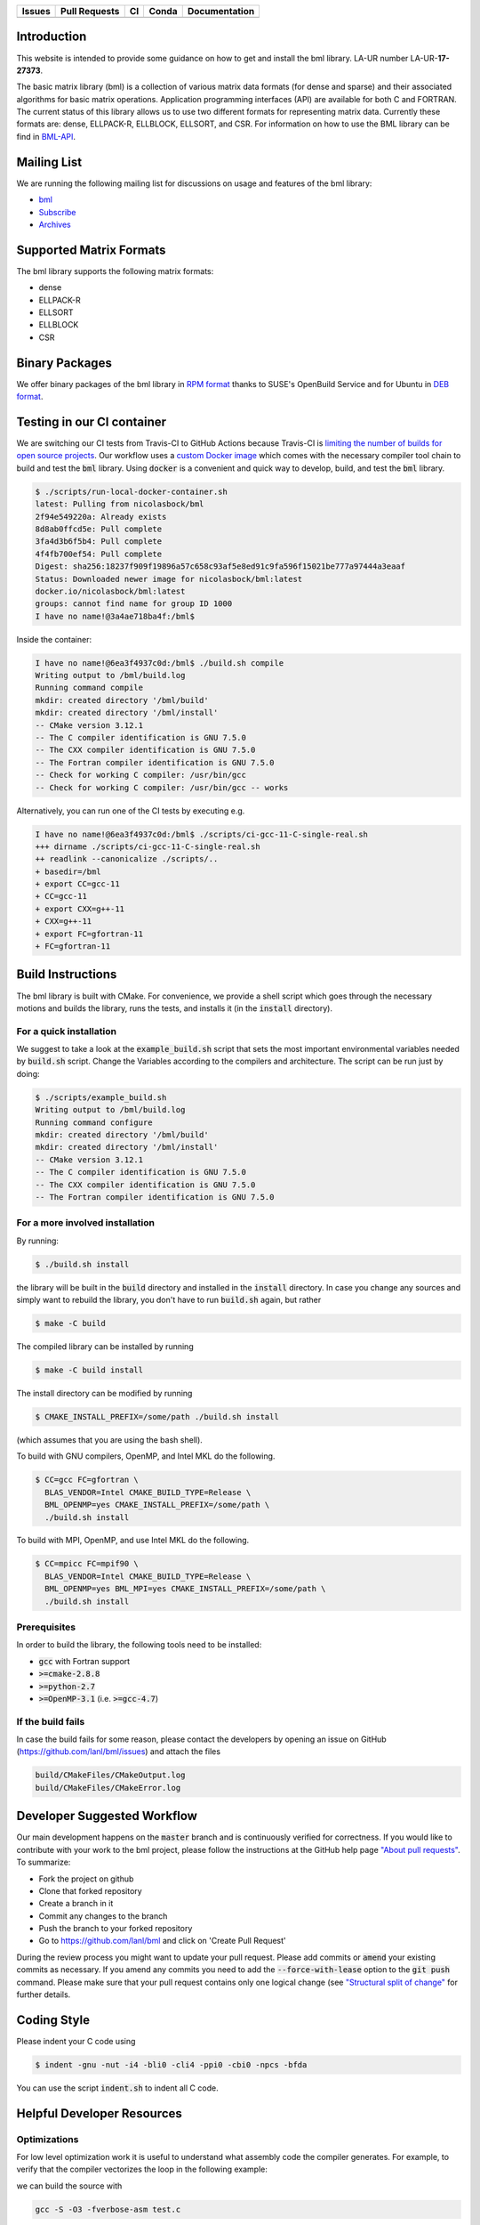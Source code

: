 .. list-table::
  :header-rows: 1

  * - Issues
    - Pull Requests
    - CI
    - Conda
    - Documentation
  * - .. image:: https://img.shields.io/github/issues/lanl/bml
        :alt: GitHub issues
        :target: https://github.com/lanl/bml/issues>
    - .. image:: https://img.shields.io/github/issues-pr/lanl/bml.svg
        :alt: GitHub pull requests
        :target: https://github.com/lanl/bml/pulls
    - .. image:: https://github.com/lanl/bml/workflows/CI/badge.svg
        :alt: GitHub Actions
        :target: https://github.com/lanl/bml/actions
    - .. image:: https://img.shields.io/conda/vn/conda-forge/bml.svg
        :alt: Conda Version
        :target: https://anaconda.org/conda-forge/bml
    - .. image:: https://readthedocs.org/projects/basic-matrix-library/badge/?version=master
        :target: https://basic-matrix-library.readthedocs.io/en/master/?badge=master
        :alt: Documentation Status

Introduction
============

This website is intended to provide some guidance on how to get and install the
bml library. LA-UR number LA-UR-**17-27373**.

The basic matrix library (bml) is a collection of various matrix data formats
(for dense and sparse) and their associated algorithms for basic matrix
operations. Application programming interfaces (API) are available for both C
and FORTRAN. The current status of this library allows us to use two different
formats for representing matrix data. Currently these formats are: dense,
ELLPACK-R, ELLBLOCK, ELLSORT, and CSR. For information on how to use the BML
library can be find in
`BML-API <https://lanl.github.io/bml/API/developer_documentation.html>`_.

Mailing List
============

We are running the following mailing list for discussions on usage and features
of the bml library:

- `bml <https://groups.io/g/bml>`_
- `Subscribe <https://groups.io/g/bml/signup>`_
- `Archives <https://groups.io/g/bml/topics>`_

Supported Matrix Formats
========================

The bml library supports the following matrix formats:

- dense
- ELLPACK-R
- ELLSORT
- ELLBLOCK
- CSR

Binary Packages
===============

We offer binary packages of the bml library in `RPM format
<http://software.opensuse.org/download.html?project=home%3Anicolasbock%3Aqmmd&package=bml>`_
thanks to SUSE's OpenBuild Service and for Ubuntu in `DEB format
<https://launchpad.net/~nicolasbock/+archive/ubuntu/qmmd>`_.

Testing in our CI container
===========================

We are switching our CI tests from Travis-CI to GitHub Actions because Travis-CI
is `limiting the number of builds for open source projects
<https://blog.travis-ci.com/2020-11-02-travis-ci-new-billing>`_. Our workflow
uses a `custom Docker image <https://hub.docker.com/r/nicolasbock/bml>`_ which
comes with the necessary compiler tool chain to build and test the :code:`bml`
library. Using :code:`docker` is a convenient and quick way to develop, build,
and test the :code:`bml` library.

.. code-block:: console

  $ ./scripts/run-local-docker-container.sh
  latest: Pulling from nicolasbock/bml
  2f94e549220a: Already exists
  8d8ab0ffcd5e: Pull complete
  3fa4d3b6f5b4: Pull complete
  4f4fb700ef54: Pull complete
  Digest: sha256:18237f909f19896a57c658c93af5e8ed91c9fa596f15021be777a97444a3eaaf
  Status: Downloaded newer image for nicolasbock/bml:latest
  docker.io/nicolasbock/bml:latest
  groups: cannot find name for group ID 1000
  I have no name!@3a4ae718ba4f:/bml$

Inside the container:

.. code-block:: console

  I have no name!@6ea3f4937c0d:/bml$ ./build.sh compile
  Writing output to /bml/build.log
  Running command compile
  mkdir: created directory '/bml/build'
  mkdir: created directory '/bml/install'
  -- CMake version 3.12.1
  -- The C compiler identification is GNU 7.5.0
  -- The CXX compiler identification is GNU 7.5.0
  -- The Fortran compiler identification is GNU 7.5.0
  -- Check for working C compiler: /usr/bin/gcc
  -- Check for working C compiler: /usr/bin/gcc -- works

Alternatively, you can run one of the CI tests by executing e.g.

.. code-block:: console

  I have no name!@6ea3f4937c0d:/bml$ ./scripts/ci-gcc-11-C-single-real.sh
  +++ dirname ./scripts/ci-gcc-11-C-single-real.sh
  ++ readlink --canonicalize ./scripts/..
  + basedir=/bml
  + export CC=gcc-11
  + CC=gcc-11
  + export CXX=g++-11
  + CXX=g++-11
  + export FC=gfortran-11
  + FC=gfortran-11

Build Instructions
==================

The bml library is built with CMake. For convenience, we provide a shell script
which goes through the necessary motions and builds the library, runs the tests,
and installs it (in the :code:`install` directory).

For a quick installation
------------------------

We suggest to take a look at the :code:`example_build.sh` script that sets the
most important environmental variables needed by :code:`build.sh` script. Change
the Variables according to the compilers and architecture. The script can be run
just by doing:

.. code-block:: console

  $ ./scripts/example_build.sh
  Writing output to /bml/build.log
  Running command configure
  mkdir: created directory '/bml/build'
  mkdir: created directory '/bml/install'
  -- CMake version 3.12.1
  -- The C compiler identification is GNU 7.5.0
  -- The CXX compiler identification is GNU 7.5.0
  -- The Fortran compiler identification is GNU 7.5.0

For a more involved installation
--------------------------------

By running:

.. code-block:: console

  $ ./build.sh install

the library will be built in the :code:`build` directory and installed in the
:code:`install` directory. In case you change any sources and simply want to
rebuild the library, you don't have to run :code:`build.sh` again, but rather

.. code-block:: console

  $ make -C build

The compiled library can be installed by running

.. code-block:: console

  $ make -C build install

The install directory can be modified by running

.. code-block:: console

  $ CMAKE_INSTALL_PREFIX=/some/path ./build.sh install

(which assumes that you are using the bash shell).

To build with GNU compilers, OpenMP, and Intel MKL do the following.

.. code-block:: console

  $ CC=gcc FC=gfortran \
    BLAS_VENDOR=Intel CMAKE_BUILD_TYPE=Release \
    BML_OPENMP=yes CMAKE_INSTALL_PREFIX=/some/path \
    ./build.sh install

To build with MPI, OpenMP, and use Intel MKL do the following.

.. code-block:: console

  $ CC=mpicc FC=mpif90 \
    BLAS_VENDOR=Intel CMAKE_BUILD_TYPE=Release \
    BML_OPENMP=yes BML_MPI=yes CMAKE_INSTALL_PREFIX=/some/path \
    ./build.sh install

Prerequisites
-------------

In order to build the library, the following tools need to be installed:

- :code:`gcc` with Fortran support
- :code:`>=cmake-2.8.8`
- :code:`>=python-2.7`
- :code:`>=OpenMP-3.1` (i.e. :code:`>=gcc-4.7`)

If the build fails
------------------

In case the build fails for some reason, please contact the developers by
opening an issue on GitHub (https://github.com/lanl/bml/issues) and attach the
files

.. code-block:: shell

  build/CMakeFiles/CMakeOutput.log
  build/CMakeFiles/CMakeError.log

Developer Suggested Workflow
============================

Our main development happens on the :code:`master` branch and is continuously
verified for correctness. If you would like to contribute with your work to the
bml project, please follow the instructions at the GitHub help page `"About pull
requests" <https://help.github.com/articles/about-pull-requests/>`_. To
summarize:

- Fork the project on github
- Clone that forked repository
- Create a branch in it
- Commit any changes to the branch
- Push the branch to your forked repository
- Go to https://github.com/lanl/bml and click on 'Create Pull Request'

During the review process you might want to update your pull request. Please add
commits or :code:`amend` your existing commits as necessary. If you amend any
commits you need to add the :code:`--force-with-lease` option to the
:code:`git push` command. Please make sure that your pull request contains only
one logical change (see `"Structural split of change"
<https://wiki.openstack.org/wiki/GitCommitMessages#Structural_split_of_changes>`_
for further details.

Coding Style
============

Please indent your C code using

.. code-block:: console

  $ indent -gnu -nut -i4 -bli0 -cli4 -ppi0 -cbi0 -npcs -bfda

You can use the script :code:`indent.sh` to indent all C code.

Helpful Developer Resources
===========================

Optimizations
-------------

For low level optimization work it is useful to understand what assembly code
the compiler generates. For example, to verify that the compiler vectorizes the
loop in the following example:

.. code-block:: C
   :linenos:
   :lineno-start: 5
   :emphasize-lines: 4

   void double_array(float a[8]) {
     a = __builtin_assume_aligned(a, 64);
     for (int i = 0; i < 8; i++) {
      a[i] *= 2;
     }
   }

we can build the source with

.. code-block:: console

  gcc -S -O3 -fverbose-asm test.c

and analyze the generated assembly code,

.. code-block:: asm
   :linenos:
   :emphasize-lines: 2-4

   # test.c:8:    a[i] *= 2;
     movaps	(%rdi), %xmm0	# MEM <vector(4) float> [(float *)a_9], vect__5.8
     addps	%xmm0, %xmm0	#, vect__5.8
     movaps	%xmm0, (%rdi)	# vect__5.8, MEM <vector(4) float> [(float *)a_9]
     movaps	16(%rdi), %xmm0	# MEM <vector(4) float> [(float *)a_9 + 16B], vect__5.8
     addps	%xmm0, %xmm0	#, vect__5.8
     movaps	%xmm0, 16(%rdi)	# vect__5.8, MEM <vector(4) float> [(float *)a_9 + 16B]

The aligned memory access, `movaps`, moving 4 (aligned packed single-precision)
`float` values into `%xmm0`, and the subsequent `addps` instruction show that
the compiler fully vectorized the loop.

Note that the `Compiler Explorer <https://godbolt.org/>`_ provides an
alternative that does not require local compilations, see
`https://godbolt.org/z/ejEdqKa6Y <https://godbolt.org/#g:!((g:!((g:!((h:codeEditor,i:(filename:'1',fontScale:14,fontUsePx:'0',j:1,lang:___c,selection:(endColumn:1,endLineNumber:22,positionColumn:1,positionLineNumber:22,selectionStartColumn:1,selectionStartLineNumber:22,startColumn:1,startLineNumber:22),source:'%23include+%3Cstdio.h%3E%0A%0A%23define+N+8%0A%0Avoid+double_array(float+a%5BN%5D)+%7B%0A++a+%3D+__builtin_assume_aligned(a,+64)%3B%0A%23pragma+omp+simd%0A++for+(int+i+%3D+0%3B+i+%3C+N%3B+i%2B%2B)+%7B%0A+++a%5Bi%5D+*%3D+2%3B%0A++%7D%0A%7D%0A%0Aint+main+()+%7B%0A++float+a%5BN%5D+__attribute__((aligned(64)))%3B%0A++for+(int+i+%3D+0%3B+i+%3C+N%3B+i%2B%2B)+%7B%0A++++printf(%22a%5B%25d%5D+%3D+%25p%5Cn%22,+i,+%26a%5Bi%5D)%3B%0A++++a%5Bi%5D+%3D+i%3B%0A++%7D%0A++double_array(a)%3B%0A++printf(%22a%5B0%5D+%3D+%25e%5Cn%22,+a%5B0%5D)%3B%0A%7D%0A'),l:'5',n:'0',o:'C+source+%231',t:'0')),k:50,l:'4',n:'0',o:'',s:0,t:'0'),(g:!((h:compiler,i:(compiler:cg112,filters:(b:'0',binary:'1',commentOnly:'0',demangle:'0',directives:'0',execute:'1',intel:'0',libraryCode:'0',trim:'1'),flagsViewOpen:'1',fontScale:14,fontUsePx:'0',j:1,lang:___c,libs:!(),options:'-O3',selection:(endColumn:1,endLineNumber:1,positionColumn:1,positionLineNumber:1,selectionStartColumn:1,selectionStartLineNumber:1,startColumn:1,startLineNumber:1),source:1,tree:'1'),l:'5',n:'0',o:'x86-64+gcc+11.2+(C,+Editor+%231,+Compiler+%231)',t:'0')),k:50,l:'4',n:'0',o:'',s:0,t:'0')),l:'2',n:'0',o:'',t:'0')),version:4>`_.

Citing
======

If you find this library useful, we encourage you to cite us. Our project has a
citable DOI:

.. image:: https://zenodo.org/badge/DOI/10.5281/zenodo.5570404.svg
   :target: https://doi.org/10.5281/zenodo.5570404

with the following :code:`bibtex` snipped:

.. code-block:: bibtex

  @misc{bml,
    author       = {Nicolas Bock and
                    Susan Mniszewski and
                    Bálint Aradi and
                    Michael Wall and
                    Christian F. A. Negre
                    Jamal Mohd-Yusof and
                    Anders N. M. Niklasson},
    title        = {qmmd/bml v2.1.2},
    month        = feb,
    year         = 2022,
    doi          = {10.5281/zenodo.5570404},
    url          = {https://doi.org/10.5281/zenodo.5570404}
  }

Another citation source is the following journal article (`DOI:
10.1007/s11227-018-2533-0 <https://doi.org/10.1007/s11227-018-2533-0>`_):

.. code-block:: bibtex

  @article{bock2018basic,
    title     = {The basic matrix library (BML) for quantum chemistry},
    author    = {Bock, Nicolas and
                 Negre, Christian FA and
                 Mniszewski, Susan M and
                 Mohd-Yusof, Jamaludin and
                 Aradi, B{\'a}lint and
                 Fattebert, Jean-Luc and
                 Osei-Kuffuor, Daniel and
                 Germann, Timothy C and
                 Niklasson, Anders MN},
    journal   = {The Journal of Supercomputing},
    volume    = {74},
    number    = {11},
    pages     = {6201--6219},
    year      = {2018},
    publisher = {Springer}
  }

Authors
=======

The core developers of the bml in alphabetical order:

- Christian Negre <cnegre@lanl.gov>
- Nicolas Bock <nicolasbock@gmail.com>
- Susan M. Mniszewski <smm@lanl.gov>

Contributors
============

- Adedoyin Adetokunbo <aadedoyin@lanl.gov>
- Bálint Aradi <aradi@uni-bremen.de>
- Daniel Osei-Kuffuor <oseikuffuor1@llnl.gov>
- Jamaludin Mohd-Yusof <jamal@lanl.gov>
- Jean-Luc Fattebert <fattebertj@ornl.gov>
- Mike Wall <mewall@lanl.gov>

License
=======

The bml library is licensed under the BSD 3-clause license.

Copyright 2015. Los Alamos National Security, LLC. This software was
produced under U.S. Government contract DE-AC52-06NA25396 for Los
Alamos National Laboratory (LANL), which is operated by Los Alamos
National Security, LLC for the U.S. Department of Energy. The
U.S. Government has rights to use, reproduce, and distribute this
software. NEITHER THE GOVERNMENT NOR LOS ALAMOS NATIONAL SECURITY,
LLC MAKES ANY WARRANTY, EXPRESS OR IMPLIED, OR ASSUMES ANY LIABILITY
FOR THE USE OF THIS SOFTWARE. If software is modified to produce
derivative works, such modified software should be clearly marked, so
as not to confuse it with the version available from LANL.

Additionally, redistribution and use in source and binary forms, with
or without modification, are permitted provided that the following
conditions are met:

- Redistributions of source code must retain the above copyright
  notice, this list of conditions and the following disclaimer.
- Redistributions in binary form must reproduce the above copyright
  notice, this list of conditions and the following disclaimer in the
  documentation and/or other materials provided with the distribution.
- Neither the name of Los Alamos National Security, LLC, Los Alamos
  National Laboratory, LANL, the U.S. Government, nor the names of its
  contributors may be used to endorse or promote products derived from
  this software without specific prior written permission

THIS SOFTWARE IS PROVIDED BY LOS ALAMOS NATIONAL SECURITY, LLC AND
CONTRIBUTORS "AS IS" AND ANY EXPRESS OR IMPLIED WARRANTIES, INCLUDING,
BUT NOT LIMITED TO, THE IMPLIED WARRANTIES OF MERCHANTABILITY AND
FITNESS FOR A PARTICULAR PURPOSE ARE DISCLAIMED. IN NO EVENT SHALL LOS
ALAMOS NATIONAL SECURITY, LLC OR CONTRIBUTORS BE LIABLE FOR ANY
DIRECT, INDIRECT, INCIDENTAL, SPECIAL, EXEMPLARY, OR CONSEQUENTIAL
DAMAGES (INCLUDING, BUT NOT LIMITED TO, PROCUREMENT OF SUBSTITUTE
GOODS OR SERVICES; LOSS OF USE, DATA, OR PROFITS; OR BUSINESS
INTERRUPTION) HOWEVER CAUSED AND ON ANY THEORY OF LIABILITY, WHETHER
IN CONTRACT, STRICT LIABILITY, OR TORT (INCLUDING NEGLIGENCE OR
OTHERWISE) ARISING IN ANY WAY OUT OF THE USE OF THIS SOFTWARE, EVEN IF
ADVISED OF THE POSSIBILITY OF SUCH DAMAGE.

LA-CC
=====

NOTICE OF OSS COPYRIGHT ASSERTION:

LANS has asserted copyright on the software package entitled *Basic
Matrix Library (bml), Version 0.x (C16006)*.

ABSTRACT
--------

The basic matrix library (bml) is a collection of various matrix data
formats (for dense and sparse) and their associated algorithms for basic
matrix operations.

This code is unclassified and has been assigned LA-CC-**15-093**. Los Alamos
National Laboratory’s Export Control Team made an in-house determination that
this software is controlled under Department of Commerce regulations and the
Export Control Classification Number (ECCN) **EAR99**. The export control
review is attached.

The developers intend to distribute this software package under the OSI
Certified **BSD 3-Clause License**
(http://www.opensource.org/licenses/BSD-3-Clause)

This code was developed using funding from:

- Basic Energy Sciences (LANL2014E8AN) and the Laboratory Directed Research
  and Development Program of Los Alamos National Laboratory. To tests these
  developments we used resources provided by the Los Alamos National
  Laboratory Institutional Computing Program, which is supported by the U.S.
  Department of Energy National Nuclear Security Administration

- Exascale Computing Project (17-SC-20-SC), a collaborative effort of two U.S.
  Department of Energy organizations (Office of Science and the National
  Nuclear Security Administration) responsible for the planning and
  preparation of a capable exascale ecosystem, including software,
  applications, hardware, advanced system engineering, and early testbed
  platforms, in support of the nation’s exascale computing imperative.

Larry Kwei, LAFO Program Manager, has granted his concurrence to asserting
copyright and then distributing the **Basic Matrix Library (bml), Version
0.x** code using an open source software license. See attached memo.

LANS acknowledges that it will comply with the DOE OSS policy as follows:

1. submit form DOE F 241.4 to the Energy Science and Technology Software
   Center (ESTSC),
2. provide the unique URL on the form for ESTSC to distribute, and
3. maintain an OSS Record available for inspection by DOE.

Following is a table briefly summarizes information for this software package:

.. list-table::

  * - CODE NAME
    - **Basic Matrix Library (bml), Version 0.x (C16006)**
  * - Classification Review Number
    - **LA-CC-15-093**
  * - Export Control Classification Number (ECCN)
    - **EAR99**
  * - B&R Code
    - **YN0100000**
